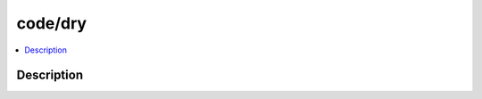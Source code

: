 .. index:: module: code/dry

********
code/dry
********

.. contents::
   :local:
   :backlinks: entry
   :depth: 2

Description
-----------

.. dry:module:: code/dry
